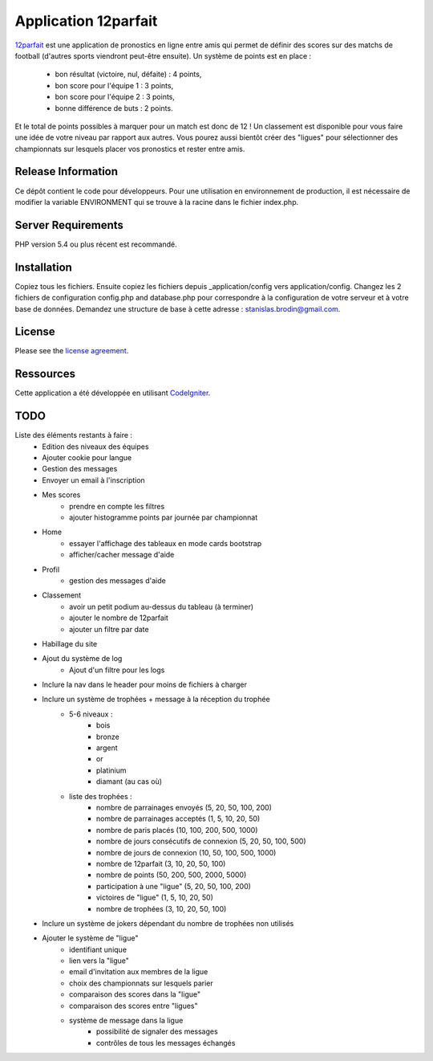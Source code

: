 #####################
Application 12parfait
#####################

`12parfait <http://12parfait.fr>`_ est une application de pronostics en ligne entre amis qui permet de définir
des scores sur des matchs de football (d'autres sports viendront peut-être ensuite).
Un système de points est en place :
    - bon résultat (victoire, nul, défaite) : 4 points,
    - bon score pour l'équipe 1 : 3 points,
    - bon score pour l'équipe 2 : 3 points,
    - bonne différence de buts : 2 points.
Et le total de points possibles à marquer pour un match est donc de 12 !
Un classement est disponible pour vous faire une idée de votre niveau par rapport
aux autres.
Vous pourez aussi bientôt créer des "ligues" pour sélectionner des championnats sur
lesquels placer vos pronostics et rester entre amis.

*******************
Release Information
*******************

Ce dépôt contient le code pour développeurs.
Pour une utilisation en environnement de production, il est nécessaire de
modifier la variable ENVIRONMENT qui se trouve à la racine dans le fichier index.php.

*******************
Server Requirements
*******************

PHP version 5.4 ou plus récent est recommandé.

************
Installation
************

Copiez tous les fichiers. Ensuite copiez les fichiers depuis _application/config
vers application/config.
Changez les 2 fichiers de configuration config.php and database.php pour
correspondre à la configuration de votre serveur et à votre base de données.
Demandez une structure de base à cette adresse : `stanislas.brodin@gmail.com <mailto:stanislas.brodin@gmail.com>`_.

*******
License
*******

Please see the `license
agreement <https://github.com/bcit-ci/CodeIgniter/blob/develop/user_guide_src/source/license.rst>`_.

**********
Ressources
**********

Cette application a été développée en utilisant `CodeIgniter <http://www.codeigniter.com/>`_.

****
TODO
****

Liste des éléments restants à faire :
    - Edition des niveaux des équipes
    - Ajouter cookie pour langue
    - Gestion des messages
    - Envoyer un email à l'inscription
    - Mes scores
        - prendre en compte les filtres
        - ajouter histogramme points par journée par championnat
    - Home
        - essayer l'affichage des tableaux en mode cards bootstrap
        - afficher/cacher message d'aide
    - Profil
        - gestion des messages d'aide
    - Classement
        - avoir un petit podium au-dessus du tableau (à terminer)
        - ajouter le nombre de 12parfait
        - ajouter un filtre par date
    - Habillage du site
    - Ajout du système de log
        - Ajout d'un filtre pour les logs
    - Inclure la nav dans le header pour moins de fichiers à charger
    - Inclure un système de trophées + message à la réception du trophée
        - 5-6 niveaux :
            - bois
            - bronze
            - argent
            - or
            - platinium
            - diamant (au cas où)
        - liste des trophées :
            - nombre de parrainages envoyés (5, 20, 50, 100, 200)
            - nombre de parrainages acceptés (1, 5, 10, 20, 50)
            - nombre de paris placés (10, 100, 200, 500, 1000)
            - nombre de jours consécutifs de connexion (5, 20, 50, 100, 500)
            - nombre de jours de connexion (10, 50, 100, 500, 1000)
            - nombre de 12parfait (3, 10, 20, 50, 100)
            - nombre de points (50, 200, 500, 2000, 5000)
            - participation à une "ligue" (5, 20, 50, 100, 200)
            - victoires de "ligue" (1, 5, 10, 20, 50)
            - nombre de trophées (3, 10, 20, 50, 100)
    - Inclure un système de jokers dépendant du nombre de trophées non utilisés
    - Ajouter le système de "ligue"
        - identifiant unique
        - lien vers la "ligue"
        - email d'invitation aux membres de la ligue
        - choix des championnats sur lesquels parier
        - comparaison des scores dans la "ligue"
        - comparaison des scores entre "ligues"
        - système de message dans la ligue
            - possibilité de signaler des messages
            - contrôles de tous les messages échangés
